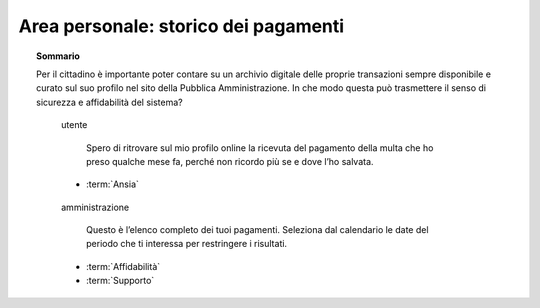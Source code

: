 Area personale: storico dei pagamenti
=====================================

.. topic:: Sommario
   :class: question-and-answers

   Per il cittadino è importante poter contare su un archivio digitale delle proprie transazioni sempre disponibile e curato sul suo profilo nel sito della Pubblica Amministrazione. In che modo questa può trasmettere il senso di sicurezza e affidabilità del sistema?
   
   .. pull-quote:: utente

      Spero di ritrovare sul mio profilo online la ricevuta del pagamento della multa che ho preso qualche mese fa, perché non ricordo più se e dove l’ho salvata.

     - :term:`Ansia`


   .. pull-quote:: amministrazione

      Questo è l’elenco completo dei tuoi pagamenti. Seleziona dal calendario le date del periodo che ti interessa per restringere i risultati.

     - :term:`Affidabilità`
     - :term:`Supporto`


   .. glossary::

      Ansia
           L’utente non è certo di poter recuperare il suo documento
           
      Affidabilità
           Mostra subito la completezza dei dati disponibile sul profilo personale

      Supporto
           Aiuta l’utente a orientarsi tra i filtri a disposizione per restringere i risultati
